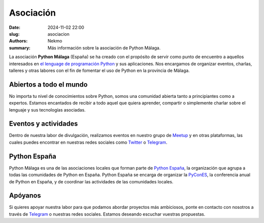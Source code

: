 Asociación
##########

:date: 2024-11-02 22:00
:slug: asociacion
:authors: Nekmo
:summary: Más información sobre la asociación de Python Málaga.

La asociación **Python Málaga** (España) se ha creado con el propósito de servir como punto de encuentro a aquellos
interesados en `el lenguage de programación Python`_ y sus aplicaciones. Nos encargamos de organizar eventos, charlas,
talleres y otras labores con el fin de fomentar el uso de Python en la provincia de Málaga.

.. _el lenguage de programación Python: https://www.python.org/

Abiertos a todo el mundo
========================
No importa tu nivel de conocimientos sobre Python, somos una comunidad abierta tanto a principiantes como a expertos.
Estamos encantados de recibir a todo aquel que quiera aprender, compartir o simplemente charlar sobre el lenguaje y
sus tecnologías asociadas.

Eventos y actividades
=====================
Dentro de nuestra labor de divulgación, realizamos eventos en nuestro grupo de `Meetup`_ y en otras plataformas, las
cuales puedes encontrar en nuestras redes sociales como `Twitter`_ o `Telegram`_.

.. _Meetup: https://www.meetup.com/es-ES/Python-Malaga/
.. _Twitter: https://twitter.com/python_malaga

Python España
=============
Python Málaga es una de las asociaciones locales que forman parte de `Python España`_, la organización que agrupa a
todas las comunidades de Python en España. Python España se encarga de organizar la `PyConES`_, la conferencia anual
de Python en España, y de coordinar las actividades de las comunidades locales.

.. _PyConES: https://es.pycon.org/

Apóyanos
========
Si quieres apoyar nuestra labor para que podamos abordar proyectos más ambiciosos, ponte en contacto con nosotros a
través de `Telegram`_ o nuestras redes sociales. Estamos deseando escuchar vuestras propuestas.

.. _Telegram: https://t.me/python_malaga

